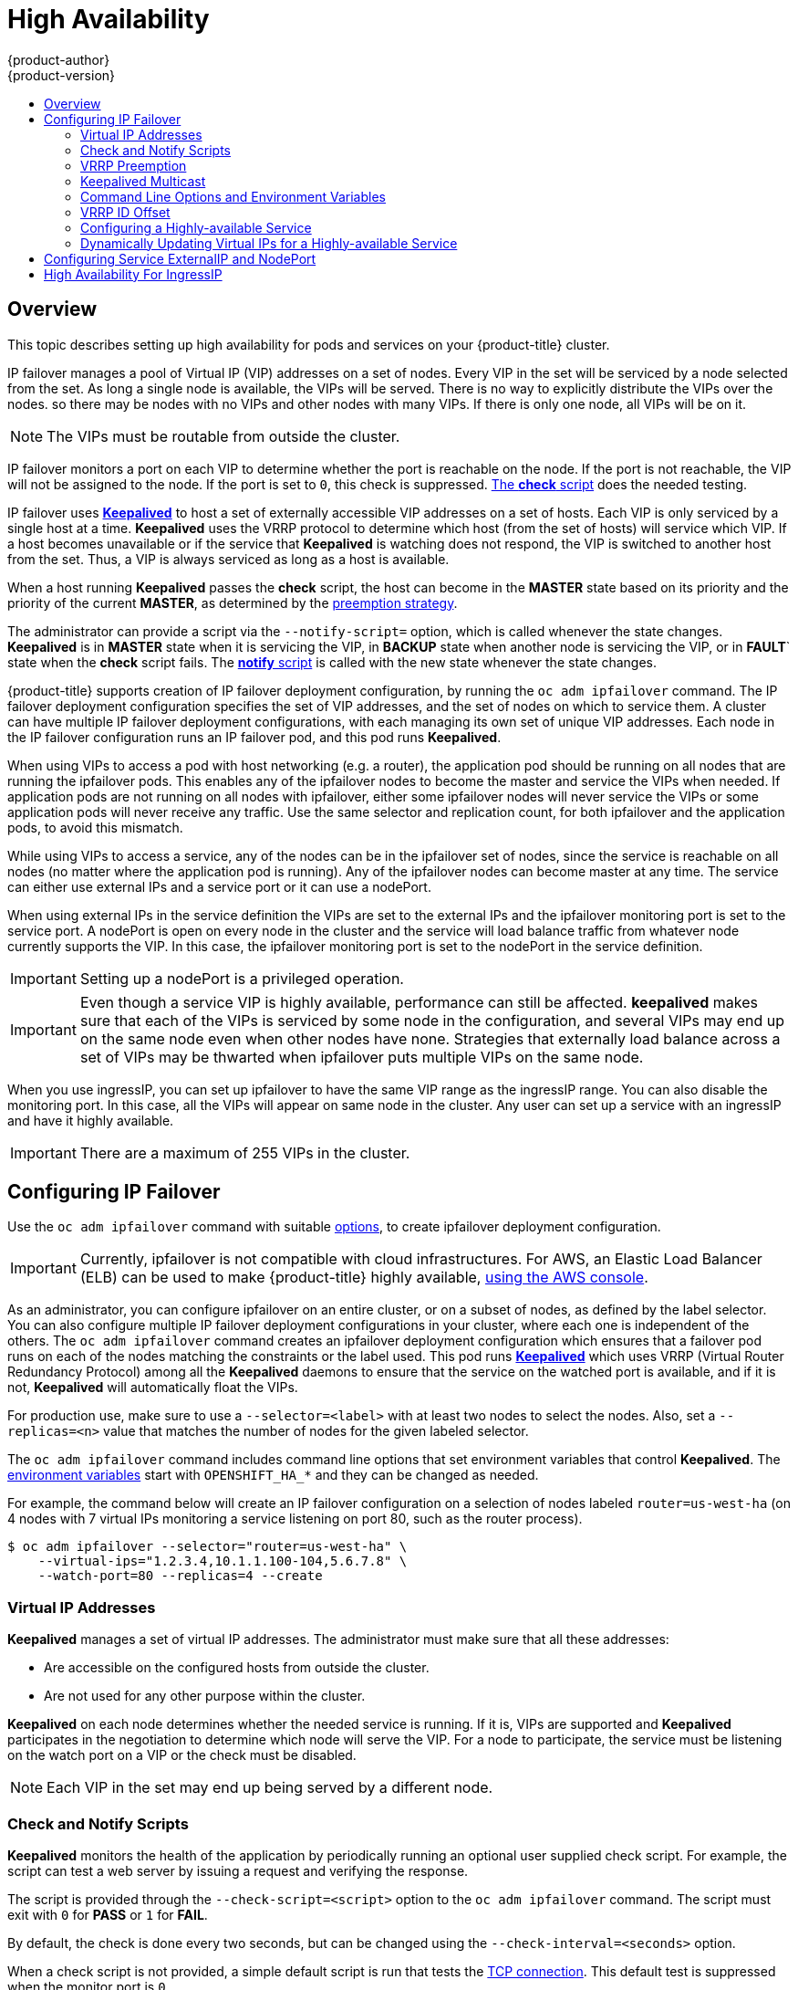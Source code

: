 [[admin-guide-high-availability]]
= High Availability
{product-author}
{product-version}
:data-uri:
:icons:
:experimental:
:toc: macro
:toc-title:

toc::[]

== Overview
This topic describes setting up high availability for pods and services on your {product-title} cluster.

IP failover manages a pool of Virtual IP (VIP) addresses on a set of nodes. Every VIP in the set will be serviced by a node selected from the set. As long a single node is available, the VIPs will be served. There is no way to explicitly distribute the VIPs over the nodes. so there may be nodes with no VIPs and other nodes with many VIPs. If there is only one node, all VIPs will be on it.

[NOTE]
====
The VIPs must be routable from outside the cluster.
====

IP failover monitors a port on each VIP to determine whether the port is
reachable on the node. If the port is not reachable, the VIP will not be
assigned to the node. If the port is set to `0`, this check is suppressed.
xref:check-notify[The *check* script] does the needed testing.

IP failover uses link:http://www.keepalived.org/[*Keepalived*] to host a set of
externally accessible VIP addresses on a set of hosts. Each VIP is only serviced
by a single host at a time. *Keepalived* uses the VRRP protocol to determine
which host (from the set of hosts) will service which VIP. If a host becomes
unavailable or if the service that *Keepalived* is watching does not respond,
the VIP is switched to another host from the set. Thus, a VIP is always serviced
as long as a host is available.

When a host running *Keepalived* passes the *check* script, the host can become
in the *MASTER* state based on its priority and the priority of the current
*MASTER*, as determined by the xref:vrrp-preemption[preemption strategy].

The administrator can provide a script via the `--notify-script=` option, which
is called whenever the state changes. *Keepalived* is in *MASTER* state when it
is servicing the VIP, in *BACKUP* state when another node is servicing the VIP,
or in *FAULT*` state when the *check* script fails. The
xref:check-notify[*notify* script] is called with the new state whenever the
state changes.

{product-title} supports creation of IP failover deployment configuration, by
running the `oc adm ipfailover` command. The IP failover deployment configuration
specifies the set of VIP addresses, and the set of nodes on which to service
them. A cluster can have multiple IP failover deployment configurations, with
each managing its own set of unique VIP addresses. Each node in the IP failover
configuration runs an IP failover pod, and this pod runs *Keepalived*.

When using VIPs to access a pod with host networking (e.g. a router), the
application pod should be running on all nodes that are running the ipfailover
pods. This enables any of the ipfailover nodes to become the master and service
the VIPs when needed. If application pods are not running on all nodes with
ipfailover, either some ipfailover nodes will never service the VIPs or some
application pods will never receive any traffic. Use the same selector and
replication count, for both ipfailover and the application pods, to avoid this
mismatch.

While using VIPs to access a service, any of the nodes can be in the ipfailover
set of nodes, since the service is reachable on all nodes (no matter where the
application pod is running). Any of the ipfailover nodes can become master at
any time. The service can either use external IPs and a service port or it can
use a nodePort.

When using external IPs in the service definition the VIPs are set to the
external IPs and the ipfailover monitoring port is set to the service port.  A
nodePort is open on every node in the cluster and the service will load balance
traffic from whatever node currently supports the VIP. In this case, the
ipfailover monitoring port is set to the nodePort in the service definition.

[IMPORTANT]
====
Setting up a nodePort is a privileged operation.
====

[IMPORTANT]
====
Even though a service VIP is highly available, performance can still be affected. *keepalived* makes sure that each of the VIPs is serviced by some node in the configuration, and several VIPs may end up on the same node even when other nodes have none. Strategies that externally load balance across a set of VIPs
may be thwarted when ipfailover puts multiple VIPs on the same node.
====

When you use ingressIP, you can set up ipfailover to have the same VIP range as the ingressIP range. You can also disable the
monitoring port. In this case, all the VIPs will appear on same node in the cluster. Any user can set up a service with an ingressIP and have it highly available.

[IMPORTANT]
====
There are a maximum of 255 VIPs in the cluster.
====

////
You can configure a highly-available router or network setup by running multiple
instances of the pod and fronting them with a balancing tier. This can be
something as simple as DNS round robin, or as complex as multiple load-balancing
layers.

=== DNS Round Robin [[dns-round-robin]]

As a simple example, you can create a zone file for a DNS server, such as BIND,
that maps multiple A records for a single domain name. When clients do a lookup,
they are given one of the many records, in order, as a round robin scheme.

[NOTE]
====
The procedure below uses wildcard DNS with multiple A records to achieve the
desired round robin. The wildcard could be further distributed into shards with:

****
`*._<shard>_`
****
====

.To Configure Simple DNS Round Robin:
. Add a new zone that points to your file:
+
====

----
#### named.conf
    zone "v3.rhcloud.com" IN {
            type master;
            file "v3.rhcloud.com.zone";
    };

----
====

. Define the round robin mappings for the DNS lookup:
+
====

----
#### v3.rhcloud.com.zone
    $ORIGIN v3.rhcloud.com.

    @       IN      SOA     . v3.rhcloud.com. (
                         2009092001         ; Serial
                             604800         ; Refresh
                              86400         ; Retry
                            1206900         ; Expire
                                300 )       ; Negative Cache TTL
            IN      NS      ns1.v3.rhcloud.com.
    ns1     IN      A       127.0.0.1
    *       IN      A       10.245.2.2
            IN      A       10.245.2.3


----
====

. Test the entry. The following example test uses `dig` (available in the
*bind-utils* package) in a *Vagrant* environment to show multiple answers for
the same lookup. Performing multiple pings shows the resolution swapping between
IP addresses:
+
[options="nowrap"]
====

----

$ dig hello-openshift.shard1.v3.rhcloud.com

; <<>> DiG 9.9.4-P2-RedHat-9.9.4-16.P2.fc20 <<>> hello-openshift.shard1.v3.rhcloud.com
;; global options: +cmd
;; Got answer:
;; ->>HEADER<<- opcode: QUERY, status: NOERROR, id: 36389
;; flags: qr aa rd; QUERY: 1, ANSWER: 2, AUTHORITY: 1, ADDITIONAL: 2
;; WARNING: recursion requested but not available

;; OPT PSEUDOSECTION:
; EDNS: version: 0, flags:; udp: 4096
;; QUESTION SECTION:
;hello-openshift.shard1.v3.rhcloud.com. IN A

;; ANSWER SECTION:
hello-openshift.shard1.v3.rhcloud.com. 300 IN A	10.245.2.2
hello-openshift.shard1.v3.rhcloud.com. 300 IN A	10.245.2.3

;; AUTHORITY SECTION:
v3.rhcloud.com.		300	IN	NS	ns1.v3.rhcloud.com.

;; ADDITIONAL SECTION:
ns1.v3.rhcloud.com.	300	IN	A	127.0.0.1

;; Query time: 5 msec
;; SERVER: 10.245.2.3#53(10.245.2.3)
;; WHEN: Wed Nov 19 19:01:32 UTC 2014
;; MSG SIZE  rcvd: 132

$ ping hello-openshift.shard1.v3.rhcloud.com
PING hello-openshift.shard1.v3.rhcloud.com (10.245.2.3) 56(84) bytes of data.
...
^C
--- hello-openshift.shard1.v3.rhcloud.com ping statistics ---
2 packets transmitted, 2 received, 0% packet loss, time 1000ms
rtt min/avg/max/mdev = 0.272/0.573/0.874/0.301 ms

$ ping hello-openshift.shard1.v3.rhcloud.com
[...]
----

====
////

[[configuring-ip-failover]]
== Configuring IP Failover

Use the `oc adm ipfailover` command with suitable xref:../admin_guide/high_availability.adoc#options-environment-variables[options], to create ipfailover deployment configuration.

[IMPORTANT]
====
Currently, ipfailover is not compatible with cloud
infrastructures. For AWS, an Elastic Load Balancer (ELB) can be used to make {product-title} highly available,
link:http://docs.aws.amazon.com/ElasticLoadBalancing/latest/DeveloperGuide/elb-getting-started.html[using
the AWS console].
====

As an administrator, you can configure ipfailover on an entire cluster, or on a
subset of nodes, as defined by the label selector. You can also configure
multiple IP failover deployment configurations in your cluster, where each one
is independent of the others. The `oc adm ipfailover` command creates an
ipfailover deployment configuration which ensures that a failover pod runs on
each of the nodes matching the constraints or the label used. This pod runs
link:http://www.keepalived.org/[*Keepalived*] which uses VRRP (Virtual Router
Redundancy Protocol) among all the *Keepalived* daemons to ensure that the
service on the watched port is available, and if it is not, *Keepalived* will
automatically float the VIPs.

For production use, make sure to use a `--selector=<label>` with at least two nodes to select
the nodes. Also, set a `--replicas=<n>` value that matches the
number of nodes for the given labeled selector.

The `oc adm ipfailover` command includes command line options that set environment
variables that control *Keepalived*. The
xref:../admin_guide/high_availability.adoc#options-environment-variables[environment variables]
start with `OPENSHIFT_HA_*` and they can be changed as needed.

For example, the command below will create an IP failover configuration on a selection of nodes labeled `router=us-west-ha` (on 4 nodes with 7 virtual IPs monitoring a service
listening on port 80, such as the router process).

----
$ oc adm ipfailover --selector="router=us-west-ha" \
    --virtual-ips="1.2.3.4,10.1.1.100-104,5.6.7.8" \
    --watch-port=80 --replicas=4 --create
----


////
You can view what the configuration configuration that would look like
using one of the supported formats (the example below uses the JSON format):

----
$ oc adm ipfailover [<Ip_failover_config_name>] <options> -o json
----

==== ipfailover command options (subset)
The list of command options described here are a subset that are relevant to this document.

            <options> = One or more of:
                --create
                -l,--selector=<selector>
                --virtual-ips=<ip-range>
                -i|--interface=<interface>
                -w|--watch-port=<port>

            <credentials> = <string> - Path to .kubeconfig file containing credentials to use to contact the master.
            <selector> = <string> - The node selector to use for running the HA sidecar pods.
            <ip-range> = string - One or more comma-separated IP address or ranges.
                                  Example: 10.2.3.42,10.2.3.80-84,10.2.3.21
            <interface> = <string> - The interface to use.
                                     Default: Default interface on node or eth0
            <port> = <number> - Port to watch for resource availability.
                                Default: 80.
            <string> = a string of characters.
            <number> = a number ([0-9]*).
////

[[virtual-ips]]
=== Virtual IP Addresses
*Keepalived* manages a set of virtual IP addresses. The administrator must make sure that all these addresses:

* Are accessible on the configured hosts from outside the cluster.
* Are not used for any other purpose within the cluster.

*Keepalived* on each node determines whether the needed service is running. If it is, VIPs are supported and *Keepalived* participates in the negotiation to determine which node will serve the VIP. For a node to participate, the service must be listening on the watch port on a VIP or the check must be disabled.

[NOTE]
====
Each VIP in the set may end up being served by a different node.
====

[[check-notify]]
=== Check and Notify Scripts

*Keepalived* monitors the health of the application by periodically running
an optional user supplied check script. For example, the script can test a
web server by issuing a request and verifying the response.

The script is provided through the `--check-script=<script>` option to the `oc adm
ipfailover` command. The script must exit with `0` for *PASS* or `1` for *FAIL*.

By default, the check is done every two seconds, but can be changed using the
`--check-interval=<seconds>` option.

When a check script is not provided, a simple default script is run that tests
the xref:../install_config/install/prerequisites.adoc#required-ports[TCP
connection]. This default test is suppressed when the monitor port is `0`.

For each VIP, *keepalived* keeps the state of the node. The VIP on the node may
be in *MASTER*, *BACKUP*, or *FAULT* state. All VIPs on the node that are not in
the *FAULT* state participate in the negotiation to decide which will be
*MASTER* for the VIP. All of the losers enter the *BACKUP* state. When the
*check* script on the *MASTER* fails, the VIP enters the *FAULT* state and
triggers a renegotiation. When the *BACKUP* fails, the VIP enters the *FAULT*
state. When the *check* script passes again on a VIP in the *FAULT* state, it
exits *FAULT* and negotiates for *MASTER*. The resulting state is either
*MASTER* or *BACKUP*.

The administrator can provide an optional *notify* script, which is called
whenever the state changes. *Keepalived* passes the following three parameters
to the script:

* `$1` - "GROUP"|"INSTANCE"
* `$2` - Name of the group or instance
* `$3` - The new state ("MASTER"|"BACKUP"|"FAULT")

These scripts run in the IP failover pod and use the pod's file system, not the
host file system. The options require the full path to the script. The
administrator must make the script available in the pod to extract the results
from running the *notify* script. The recommended approach for providing the
scripts is to use a
xref:../dev_guide/configmaps.adoc#dev-guide-configmaps[ConfigMap].

The full path names of the *check* and *notify* scripts are added to the
*keepalived* configuration file, *_/etc/keepalived/keepalived.conf_*, which is
loaded every time *keepalived* starts. The scripts can be added to the pod with
a ConfigMap as follows.

. Create the desired script and create a ConfigMap to hold it. The script
has no input arguments and must return `0` for *OK* and `1` for *FAIL*.
+
The check script, *_mycheckscript.sh_*:
+
[source,bash]
----
#!/bin/bash
    # Whatever tests are needed
    # E.g., send request and verify response
exit 0
----

. Create the ConfigMap:
+
----
$ oc create configmap mycustomcheck --from-file=mycheckscript.sh
----

. There are two approaches to adding the script to the pod: use `oc` commands or
edit the deployment configuration. In both cases, the `defaultMode` for the
mounted `configMap` files must allow execution. A value of `0755` (`493`
decimal) is typical.

.. Using `oc` commands:
+
[source,bash]
----
$ oc env dc/ipf-ha-router \
    OPENSHIFT_HA_CHECK_SCRIPT=/etc/keepalive/mycheckscript.sh
$ oc volume dc/ipf-ha-router --add --overwrite \
    --name=config-volume \
    --mount-path=/etc/keepalive \
    --source='{"configMap": { "name": "mycustomcheck", "defaultMode": 493}}'
----
+
.. Editing the *ipf-ha-router* deployment configuration:
+
... Use `oc edit dc ipf-ha-router` to edit the router deployment configuration
with a text editor.
+
[source,yaml]
----
...
    spec:
      containers:
      - env:
        - name: OPENSHIFT_HA_CHECK_SCRIPT  <1>
          value: /etc/keepalive/mycheckscript.sh
...
        volumeMounts: <2>
        - mountPath: /etc/keepalive
          name: config-volume
      dnsPolicy: ClusterFirst
...
      volumes: <3>
      - configMap:
          defaultMode: 0755 <4>
          name: customrouter
        name: config-volume
...
----
<1> In the `spec.container.env` field, add the `OPENSHIFT_HA_CHECK_SCRIPT`
environment variable to point to the mounted script file.
<2> Add the `spec.container.volumeMounts` field to create the mount point.
<3> Add a new `spec.volumes` field to mention the ConfigMap.
<4> This sets execute permission on the files. When read back, it will be
displayed in decimal (`493`).
+
... Save the changes and exit the editor. This restarts *ipf-ha-router*.

[[vrrp-preemption]]
=== VRRP Preemption

When a host leaves the *FAULT* state by passing the check script, the host
becomes a *BACKUP* if the new host has lower priority than the host currently in
the *MASTER* state. However, if it has a higher priority, the preemption
strategy determines it's role in the cluster.

The *nopreempt* strategy does not move *MASTER* from the lower priority host to
the higher priority host. With *preempt 300*, the default, *keepalived* waits
the specified 300 seconds and moves *MASTER* to the higher priority host.

To specify preemption:

.. When creating ipfailover using the `preemption-strategy`:
+
[source,bash]
----
$ oc adm ipfailover --preempt-strategy=nopreempt \
  ...
----


.. Setting the variable using the `oc set env` command:
+
[source,bash]
----
$ oc set env dc/ipf-ha-router \
    --overwrite=true \
    OPENSHIFT_HA_PREEMPTION=nopreempt
----

.. Using `oc edit dc ipf-ha-router` to edit the router deployment configuration:
+
[source,yaml]
----
...
    spec:
      containers:
      - env:
        - name: OPENSHIFT_HA_PREEMPTION  <1>
          value: nopreempt
...
----


[[kepalived-multicast]]
=== Keepalived Multicast

{product-title}'s  IP failover internally uses *keepalived*.

[IMPORTANT]
====
Ensure that *multicast* is enabled on the nodes labeled above and they can
accept network traffic for 224.0.0.18 (the VRRP multicast IP address).
====

Before starting the *keepalived* daemon, the startup script verifies the
`iptables` rule that allows multicast traffic to flow.  If there is no such
rule, the startup script creates a new rule and adds it to the IP tables
configuration.  Where this new rule gets added to the IP tables configuration
depends on the `--iptables-chain=` option.  If there is an `--iptables-chain=`
option specified, the rule gets added to the specified chain in the option.
Otherwise, the rule is added to the `INPUT` chain.

[IMPORTANT]
====
The `iptables` rule must be present whenever there is one or more *keepalived* daemon running on the node.
====

The `iptables` rule can be removed after the last *keepalived* daemon terminates. The rule is not automatically removed.

You can manually manage the `iptables` rule on each of the nodes. It only gets created when none is present (as long as ipfailover is not created with the -`-iptable-chain=""` option).

[IMPORTANT]
====
You must ensure that the manually added rules persist after a system restart.

Be careful since every *keepalived* daemon uses the VRRP protocol over multicast 224.0.0.18 to negotiate with its peers.  There must be a different VRRP-id (in the range 0..255) for
xref:../admin_guide/high_availability.adoc#ha-vrrp-id-offset[each VIP].
====

----
$ for node in openshift-node-{5,6,7,8,9}; do   ssh $node <<EOF

export interface=${interface:-"eth0"}
echo "Check multicast enabled ... ";
ip addr show $interface | grep -i MULTICAST

echo "Check multicast groups ... "
ip maddr show $interface | grep 224.0.0

EOF
done;
----

[[options-environment-variables]]
=== Command Line Options and Environment Variables

.Command Line Options and Environment Variables
[cols="1a,3a,1a,4a",options="header"]
|===

| Option | Variable Name | Default | Notes

|`--watch-port`
|`OPENSHIFT_HA_MONITOR_PORT`
|80
|The ipfailover pod tries to open a TCP connection to this port on each VIP. If connection is established, the service is considered to be running. If this port is set to 0, the test always passes.

|`--interface`
|`OPENSHIFT_HA_NETWORK_INTERFACE`
|
|The interface name for ipfailover to use, to send VRRP traffic. By default, `eth0` is used.

|`--replicas`
|`OPENSHIFT_HA_REPLICA_COUNT`
|2
|Number of replicas to create. This must match `spec.replicas` value in ipfailover deployment configuration.

|`--virtual-ips`
|`OPENSHIFT_HA_VIRTUAL_IPS`
|
|The list of IP address ranges to replicate. This must be provided. (For example, 1.2.3.4-6,1.2.3.9.)
See xref:../admin_guide/high_availability.adoc#ha-vrrp-id-offset[this discussion] for more details.

|`--vrrp-id-offset`
|`OPENSHIFT_HA_VRRP_ID_OFFSET`
|0
|See xref:../admin_guide/high_availability.adoc#ha-vrrp-id-offset[VRRP ID Offset] discussion for more details.

|`--iptables-chain`
|`OPENSHIFT_HA_IPTABLES_CHAIN`
|INPUT
|The name of the iptables chain, to automatically add an `iptables` rule to allow the VRRP traffic on. If the value is not set, an `iptables` rule will not be added. If the chain does not exist, it is not created.

|`--check-script`
|`OPENSHIFT_HA_CHECK_SCRIPT`
|
|Full path name in the pod file system of a script that is periodically run to verify the application is operating. See xref:../admin_guide/high_availability.adoc#check-notify[this discussion] for more details.

|`--check-interval`
|`OPENSHIFT_HA_CHECK_INTERVAL`
|2
|The period, in seconds, that the check script is run.

|`--notify-script`
|`OPENSHIFT_HA_NOTIFY_SCRIPT`
|
|Full path name in the pod file system of a script that is run whenever the state changes. See xref:../admin_guide/high_availability.adoc#check-notify[this discussion] for more details.

|`--preemption-strategy`
|`OPENSHIFT_HA_PREEMPTION`
|preempt 300
| Strategy for handling a new higher priority host. See xref:../admin_guide/high_availability.adoc#vrrp-preemption[the VRRP Preemption section] for more details.
|===

[[ha-vrrp-id-offset]]
=== VRRP ID Offset

Each ipfailover pod managed by the ipfailover deployment configuration (1 pod per node/replica) runs a *keepalived* daemon. As more ipfailover deployment configurations are configured, more pods are created and more daemons join into the common VRRP negotiation. This negotiation is done by all the *keepalived* daemons and it determines which nodes will service which VIPs.

Internally, *keepalived* assigns a unique vrrp-id to each VIP. The negotiation uses this set of vrrp-ids, when a decision is made, the VIP corresponding to the winning vrrp-id is serviced on the winning node.

Therefore, for every VIP defined in the ipfailover deployment configuration, the ipfailover pod must assign a corresponding vrrp-id. This is done by starting at `--vrrp-id-offset` and sequentially assigning the vrrp-ids to
the list of VIPs.  The vrrp-ids may have values in the range 1..255.

When there are multiple ipfailover deployment configuration care must be taken to specify `--vrrp-id-offset` so that there is room to increase the number of VIPS in the deployment configuration and none of the vrrp-id ranges overlap.

[[configuring-a-highly-available-service]]
=== Configuring a Highly-available Service

The following example describes how to set up highly-available *router* and
*geo-cache* network services with IP failover on a set of nodes.

. Label the nodes that will be used for the services. This step can be optional
if you run the services on all the nodes in your {product-title} cluster and
will use VIPs that can float within all nodes in the cluster.
+
The following example defines a label for nodes that are servicing
traffic in the US west geography *ha-svc-nodes=geo-us-west*:
+
====
----
$ oc label nodes openshift-node-{5,6,7,8,9} "ha-svc-nodes=geo-us-west"
----
====

. Create the service account. You can use ipfailover or when using a router
(depending on your environment policies), you can either reuse the *router*
service account created previously or a new ipfailover service account.
+
The following example creates a new service account with the name ipfailover in the
*default* namespace:
+
====
----
$ oc create serviceaccount ipfailover -n default
----
====

. Add the ipfailover service account in the *default* namespace to the *privileged* SCC:
+
====
----
$ oc adm policy add-scc-to-user privileged system:serviceaccount:default:ipfailover
----
====

. Start the *router* and the *geo-cache* services.
+
[IMPORTANT]
====
Since the ipfailover runs on all nodes from step 1, it is recommended to also
run the router/service on all the step 1 nodes.
====
+
.. Start the router with the nodes matching the labels used in the first step.
The following example runs five instances using the ipfailover service account:
+
ifdef::openshift-enterprise[]
====
----
$ oc adm router ha-router-us-west --replicas=5 \
    --selector="ha-svc-nodes=geo-us-west" \
    --labels="ha-svc-nodes=geo-us-west" \
    --service-account=ipfailover
----
====
endif::[]

ifdef::openshift-origin[]
====
----
$ oc adm router ha-router-us-west --replicas=5 \
    --selector="ha-svc-nodes=geo-us-west" \
    --labels="ha-svc-nodes=geo-us-west" \
    --service-account=ipfailover
----
====
endif::[]
+
.. Run the *geo-cache* service with a replica on each of the nodes. See an
link:https://raw.githubusercontent.com/openshift/openshift-docs/master/admin_guide/examples/geo-cache.json[example
configuration] for running a *geo-cache* service.
+
[IMPORTANT]
====
Make sure that you replace the *myimages/geo-cache* Docker image referenced in
the file with your intended image. Change the number of replicas to the number
of nodes in the *geo-cache* label. Check that the label matches the one used in
the first step.
====
+
----
$ oc create -n <namespace> -f ./examples/geo-cache.json
----

. Configure ipfailover for the *router* and *geo-cache* services. Each has its
own VIPs and both use the same nodes labeled with *ha-svc-nodes=geo-us-west* in
the first step. Ensure that the number of replicas match the number of
nodes listed in the label setup, in the first step.
+
[IMPORTANT]
====
The *router*, *geo-cache*, and ipfailover all create deployment configuration
and all must have different names.
====

. Specify the VIPs and the port number that ipfailover should monitor on the
desired instances.
+
The ipfailover command for the *router*:
+
ifdef::openshift-enterprise[]
====
----
$ oc adm ipfailover ipf-ha-router-us-west \
    --replicas=5 --watch-port=80 \
    --selector="ha-svc-nodes=geo-us-west" \
    --virtual-ips="10.245.2.101-105" \
    --iptables-chain="INPUT" \
    --service-account=ipfailover --create
----
====
endif::[]
ifdef::openshift-origin[]
====
----
$ oc adm ipfailover ipf-ha-router-us-west \
    --replicas=5 --watch-port=80 \
    --selector="ha-svc-nodes=geo-us-west" \
    --virtual-ips="10.245.2.101-105" \
    --iptables-chain="INPUT" \
    --service-account=ipfailover --create
----
====
endif::[]

+
The following is the `oc adm ipfailover` command for the *geo-cache* service that is
listening on port 9736. Since there are two `ipfailover` deployment
configurations, the `--vrrp-id-offset` must be set so that each VIP gets its own
offset. In this case, setting a value of `10` means that the
`ipf-ha-router-us-west` can have a maximum of 10 VIPs (0-9) since
`ipf-ha-geo-cache` is starting at 10.
+
ifdef::openshift-enterprise[]
====
----
$ oc adm ipfailover ipf-ha-geo-cache \
    --replicas=5 --watch-port=9736 \
    --selector="ha-svc-nodes=geo-us-west" \
    --virtual-ips=10.245.3.101-105 \
    --vrrp-id-offset=10 \
    --service-account=ipfailover --create
----
====
endif::[]
ifdef::openshift-origin[]
====
----
$ oc adm ipfailover ipf-ha-geo-cache \
    --replicas=5 --watch-port=9736 \
    --selector="ha-svc-nodes=geo-us-west" \
    --virtual-ips=10.245.3.101-105 \
    --vrrp-id-offset=10 \
    --service-account=ipfailover --create
----
====
endif::[]

+
In the commands above, there are *ipfailover*, *router*, and *geo-cache* pods on
each node. The set of VIPs for each ipfailover configuration must not overlap
and they must not be used elsewhere in the external or cloud environments. The
five VIP addresses in each example, `10.245.{2,3}.101-105` are served by the two
ipfailover deployment configurations. IP failover dynamically selects which
address is served on which node.
+
The administrator sets up external DNS to point to the VIP addresses knowing
that all the *router* VIPs point to the same *router*, and all the *geo-cache*
VIPs point to the same *geo-cache* service. As long as one node remains running,
all the VIP addresses are served.

[[deploy-ip-failover-pod]]
==== Deploy IP Failover Pod

Deploy the ipfailover router to monitor postgresql listening on node
port 32439 and the external IP address, as defined in the *postgresql-ingress*
service:
====
----
$ oc adm ipfailover ipf-ha-postgresql \
    --replicas=1 \ <1>
    --selector="app-type=postgresql" \ <2>
    --virtual-ips=10.9.54.100 \ <3>
    --watch-port=32439 \ <4>
    --service-account=ipfailover --create
----
<1> Specifies the number of instances to deploy.
<2> Restricts where the ipfailover is deployed.
<3> Virtual IP address to monitor.
<4> Port on which ipfailover will monitor on each node.
====

[[dynamically-updating-vips-for-a-highly-available-service]]
=== Dynamically Updating Virtual IPs for a Highly-available Service

The default deployment strategy for the IP failover service is to recreate the deployment. In order to dynamically update the VIPs for a highly available routing service with minimal or no downtime, you must:

- Update the IP failover service deployment configuration to use a rolling update strategy, and
- Update the `OPENSHIFT_HA_VIRTUAL_IPS` environment variable with the updated list or sets of virtual IP addresses.

The following example shows how to dynamically update the deployment strategy and the virtual IP addresses:

. Consider an IP failover configuration that was created using the following:
+
ifdef::openshift-enterprise[]
====
----
$ oc adm ipfailover ipf-ha-router-us-west \
    --replicas=5 --watch-port=80 \
    --selector="ha-svc-nodes=geo-us-west" \
    --virtual-ips="10.245.2.101-105" \
    --service-account=ipfailover --create
----
====
endif::[]
ifdef::openshift-origin[]
====
----
$ oc adm ipfailover ipf-ha-router-us-west \
    --replicas=5 --watch-port=80 \
    --selector="ha-svc-nodes=geo-us-west" \
    --virtual-ips="10.245.2.101-105" \
    --service-account=ipfailover --create
----
====
endif::[]

. Edit the deployment configuration:
+
====
----
$ oc edit dc/ipf-ha-router-us-west
----
====

. Update the `*spec.strategy.type*` field from `Recreate` to `Rolling`:
+
====
----
spec:
  replicas: 5
  selector:
    ha-svc-nodes: geo-us-west
  strategy:
    recreateParams:
      timeoutSeconds: 600
    resources: {}
    type: Rolling <1>
----
<1> Set to `Rolling`.
====

. Update the `*OPENSHIFT_HA_VIRTUAL_IPS*` environment variable to contain the
additional virtual IP addresses:
+
====
----
- name: OPENSHIFT_HA_VIRTUAL_IPS
  value: 10.245.2.101-105,10.245.2.110,10.245.2.201-205 <1>
----
<1> `10.245.2.110,10.245.2.201-205` have been added to the list.
====

. Update the external DNS to match the set of VIPs.

[[cluster-ip-nodeport]]
== Configuring Service ExternalIP and NodePort

The user can assign VIPs as
xref:../dev_guide/expose_service/expose_internal_ip_service.adoc#getting-traffic-into-cluster-ip[ExternalIPs]
in a service. *Keepalived* makes sure that each VIP is served on some node in the ipfailover configuration. When a request arrives on the node, the service that is running on all nodes in the cluster, load balances the request among the service's endpoints.

The xref:../dev_guide/expose_service/expose_internal_ip_nodeport.adoc#getting-traffic-into-cluster-nodeport[NodePorts] can be set to the ipfailover watch port so that *keepalived* can check the application is running.  The NodePort is exposed on all nodes in the cluster, therefore it is available to *keepalived* on all ipfailover nodes.


[[cluster-ha-ingressIP]]
== High Availability For IngressIP

In non-cloud clusters, ipfailover and xref:../architecture/core_concepts/pods_and_services.adoc#service-ingressip[ingressIP] to a service can be combined. The result is high availability services for users that create services using ingressIP.

The approach is to specify an `ingressIPNetworkCIDR` range and then use the same range in creating the ipfailover configuration.

Since, ipfailover can support up to a maximum of 255 VIPs for the entire cluster, the `ingressIPNetworkCIDR` needs to be `/24` or less.
